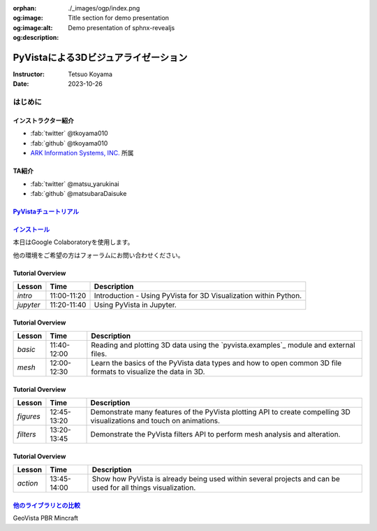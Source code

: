:orphan:
:og:image: ./_images/ogp/index.png
:og:image:alt: Title section for demo presentation
:og:description: Demo presentation of sphnx-revealjs

=====================================
PyVistaによる3Dビジュアライゼーション
=====================================

:Instructor: Tetsuo Koyama
:Date: 2023-10-26

はじめに
========

インストラクター紹介
--------------------

* :fab:`twitter` @tkoyama010
* :fab:`github` @tkoyama010
* `ARK Information Systems, INC. <https://www.ark-info-sys.co.jp/>`_ 所属

TA紹介
------

* :fab:`twitter` @matsu_yarukinai
* :fab:`github` @matsubaraDaisuke

`PyVistaチュートリアル <https://pyvista.github.io/pyvista-tutorial-ja/index.html>`_
-----------------------------------------------------------------------------------

.. tab-set::

   .. tab-item:: JupyterLab

      .. raw:: html

         <video width="100%" height="auto" controls autoplay muted>
           <source src="_static/pyvista_jupyterlab_demo.mp4" type="video/mp4">
           Your browser does not support the video tag.
         </video>

   .. tab-item:: IPython

      .. raw:: html

         <video width="100%" height="auto" controls autoplay muted>
           <source src="_static/pyvista_ipython_demo.mp4" type="video/mp4">
           Your browser does not support the video tag.
         </video>

`インストール <https://pyvista.github.io/pyvista-tutorial-ja/getting-started.html>`_
------------------------------------------------------------------------------------

本日はGoogle Colaboratoryを使用します。

.. raw:: html

    <center>
      <a target="_blank" href="https://colab.research.google.com/github/pyvista/pyvista-tutorial/blob/gh-pages/notebooks/tutorial/00_intro/a_basic.ipynb">
        <img src="https://colab.research.google.com/assets/colab-badge.svg" alt="Open In Colab"/ width="300px">
      </a>
    </center>

他の環境をご希望の方はフォーラムにお問い合わせください。

.. raw:: html

    <center>
      <a target="_blank" href="https://github.com/pyvista/pyvista/discussions">
        <img src="https://img.shields.io/badge/GitHub-Discussions-green?logo=github" alt="Open In Colab"/ width="300px">
      </a>
    </center>

Tutorial Overview
-----------------

+-----------------+-----------------+-----------------------------------------------------------------------------------------------------------------------+
| **Lesson**      | **Time**        | **Description**                                                                                                       |
+-----------------+-----------------+-----------------------------------------------------------------------------------------------------------------------+
| `intro`         | 11:00-11:20     | Introduction - Using PyVista for 3D Visualization within Python.                                                      |
+-----------------+-----------------+-----------------------------------------------------------------------------------------------------------------------+
| `jupyter`       | 11:20-11:40     | Using PyVista in Jupyter.                                                                                             |
+-----------------+-----------------+-----------------------------------------------------------------------------------------------------------------------+

Tutorial Overview
-----------------

+-----------------+-----------------+-----------------------------------------------------------------------------------------------------------------------+
| **Lesson**      | **Time**        | **Description**                                                                                                       |
+-----------------+-----------------+-----------------------------------------------------------------------------------------------------------------------+
| `basic`         | 11:40-12:00     | Reading and plotting 3D data using the `pyvista.examples`_ module and external files.                                 |
+-----------------+-----------------+-----------------------------------------------------------------------------------------------------------------------+
| `mesh`          | 12:00-12:30     | Learn the basics of the PyVista data types and how to open common 3D file formats to visualize the data in 3D.        |
+-----------------+-----------------+-----------------------------------------------------------------------------------------------------------------------+

Tutorial Overview
-----------------

+-----------------+-----------------+-----------------------------------------------------------------------------------------------------------------------+
| **Lesson**      | **Time**        | **Description**                                                                                                       |
+-----------------+-----------------+-----------------------------------------------------------------------------------------------------------------------+
| `figures`       | 12:45-13:20     | Demonstrate many features of the PyVista plotting API to create compelling 3D visualizations and touch on animations. |
+-----------------+-----------------+-----------------------------------------------------------------------------------------------------------------------+
| `filters`       | 13:20-13:45     | Demonstrate the PyVista filters API to perform mesh analysis and alteration.                                          |
+-----------------+-----------------+-----------------------------------------------------------------------------------------------------------------------+

Tutorial Overview
-----------------

+-----------------+-----------------+-----------------------------------------------------------------------------------------------------------------------+
| **Lesson**      | **Time**        | **Description**                                                                                                       |
+-----------------+-----------------+-----------------------------------------------------------------------------------------------------------------------+
| `action`        | 13:45-14:00     | Show how PyVista is already being used within several projects and can be used for all things visualization.          |
+-----------------+-----------------+-----------------------------------------------------------------------------------------------------------------------+

`他のライブラリとの比較 <https://pyvista.github.io/pyvista-tutorial-ja/tutorial/00_intro/index.html#how-other-libraries-compare>`_
----------------------------------------------------------------------------------------------------------------------------------

.. tab-set::

   .. tab-item:: vtk

      .. image:: https://miro.medium.com/max/1400/1*B3aEPDxSvgR6Giyh4I4a2w.jpeg
         :alt: VTK
         :width: 75%


   .. tab-item:: ParaView

      .. image:: https://www.kitware.com/main/wp-content/uploads/2018/11/ParaView-5.6.png
         :alt: ParaView
         :width: 75%

   .. tab-item:: vedo

      .. image:: https://user-images.githubusercontent.com/32848391/80292484-50757180-8757-11ea-841f-2c0c5fe2c3b4.jpg
         :alt: vedo
         :width: 75%

   .. tab-item:: Mayavi

      .. image:: https://viscid-hub.github.io/Viscid-docs/docs/dev/_images/mvi-000.png
         :alt: Mayavi
         :width: 75%

GeoVista
PBR
Mincraft
